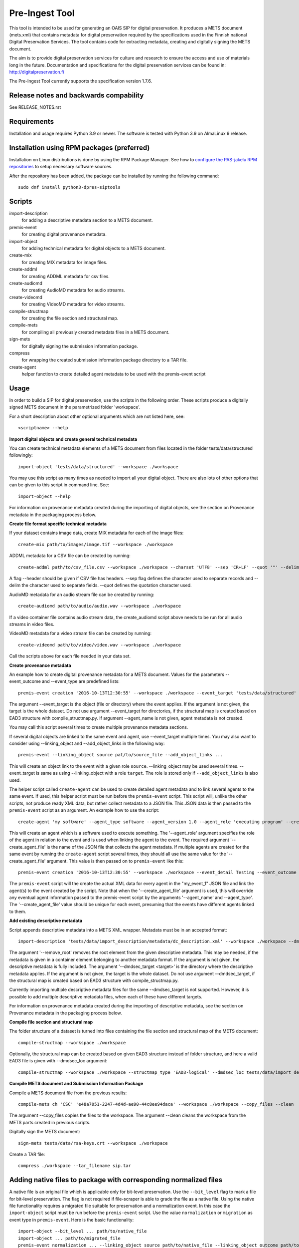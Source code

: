 Pre-Ingest Tool
===============

This tool is intended to be used for generating an OAIS SIP for digital preservation.
It produces a METS document (mets.xml) that contains metadata for digital preservation
required by the specifications used in the Finnish national Digital Preservation Services.
The tool contains code for extracting metadata, creating and digitally signing the
METS document.

The aim is to provide digital preservation services for culture and research to ensure
the access and use of materials long in the future. Documentation and specifications
for the digital preservation services can be found in: http://digitalpreservation.fi

The Pre-Ingest Tool currently supports the specification version 1.7.6.

Release notes and backwards compability
---------------------------------------

See RELEASE_NOTES.rst

Requirements
------------

Installation and usage requires Python 3.9 or newer.
The software is tested with Python 3.9 on AlmaLinux 9 release.

Installation using RPM packages (preferred)
-------------------------------------------

Installation on Linux distributions is done by using the RPM Package Manager.
See how to `configure the PAS-jakelu RPM repositories`_ to setup necessary software sources.

.. _configure the PAS-jakelu RPM repositories: https://www.digitalpreservation.fi/user_guide/installation_of_tools 

After the repository has been added, the package can be installed by running the following command::

    sudo dnf install python3-dpres-siptools

Scripts
-------

import-description
    for adding a descriptive metadata section to a METS document.

premis-event
    for creating digital provenance metadata.

import-object
    for adding technical metadata for digital objects to a METS document.

create-mix
    for creating MIX metadata for image files.

create-addml
    for creating ADDML metadata for csv files.

create-audiomd
    for creating AudioMD metadata for audio streams.

create-videomd
    for creating VideoMD metadata for video streams.

compile-structmap
    for creating the file section and structural map.

compile-mets
    for compiling all previously created metadata files in a METS document.

sign-mets
    for digitally signing the submission information package.

compress
    for wrapping the created submission information package directory to a TAR file.

create-agent
    helper function to create detailed agent metadata to be used with the premis-event script

Usage
-----

In order to build a SIP for digital preservation, use the scripts in the following order.
These scripts produce a digitally signed METS document in the parametrized folder 'workspace'.

For a short description about other optional arguments which are not listed here, see::

    <scriptname> --help

**Import digital objects and create general technical metadata**

You can create technical metadata elements of a METS document from files located in the folder
tests/data/structured followingly::

    import-object 'tests/data/structured' --workspace ./workspace

You may use this script as many times as needed to import all your digital object.
There are also lots of other options that can be given to this script in command line. See::

    import-object --help

For information on provenance metadata created during the importing of digital objects,
see the section on Provenance metadata in the packaging process below.

**Create file format specific technical metadata**

If your dataset contains image data, create MIX metadata for each of the image files::

    create-mix path/to/images/image.tif --workspace ./workspace
    
ADDML metadata for a CSV file can be created by running::
    
    create-addml path/to/csv_file.csv --workspace ./workspace --charset 'UTF8' --sep 'CR+LF' --quot '"' --delim ';'

A flag --header should be given if CSV file has headers. --sep flag defines the character used to 
separate records and --delim the character used to separate fields. --quot defines the 
quotation character used.

AudioMD metadata for an audio stream file can be created by running::

    create-audiomd path/to/audio/audio.wav --workspace ./workspace

If a video container file contains audio stream data, the create_audiomd script
above needs to be run for all audio streams in video files.

VideoMD metadata for a video stream file can be created by running::

    create-videomd path/to/video/video.wav --workspace ./workspace

Call the scripts above for each file needed in your data set.

**Create provenance metadata**

An example how to create digital provenance metadata for a METS document.
Values for the parameters --event_outcome and --event_type are predefined lists::

    premis-event creation '2016-10-13T12:30:55' --workspace ./workspace --event_target 'tests/data/structured' --event_detail Testing --event_outcome success --event_outcome_detail 'Outcome detail' --agent_name 'Demo Application' --agent_type software

The argument --event_target is the object (file or directory) where the event applies.
If the argument is not given, the target is the whole dataset. Do not use argument
--event_target for directories, if the structural map is created based on EAD3 structure
with compile_structmap.py. If argument --agent_name is not given, agent metadata is
not created.

You may call this script several times to create multiple provenance metadata sections.

If several digital objects are linked to the same event and agent, use --event_target
multiple times. You may also want to consider using --linking_object and --add_object_links
in the following way::

    premis-event --linking_object source pat/to/source_file --add_object_links ...

This will create an object link to the event with a given role ``source``.  --linking_object
may be used several times. --event_target is same as using --linking_object with a
role ``target``. The role is stored only if ``--add_object_links`` is also used.

The helper script called ``create-agent`` can be used to create detailed agent metadata
and to link several agents to the same event. If used, this helper script must be run
before the ``premis-event`` script. This script will, unlike the other scripts, not
produce ready XML data, but rather collect metadata to a JSON file. This JSON data is
then passed to the ``premis-event`` script as an argument. An example how to use the
script::

    create-agent 'my software' --agent_type software --agent_version 1.0 --agent_role 'executing program' --create_agent_file 'my_event_1'

This will create an agent which is a software used to execute something. The '--agent_role'
argument specifies the role of the agent in relation to the event and is used when linking
the agent to the event. The required argument '--create_agent_file' is the name of the
JSON file that collects the agent metadata. If multiple agents are created for the same
event by running the ``create-agent`` script several times, they should all use the same
value for the '--create_agent_file' argument. This value is then passed on to
``premis-event`` like this::

    premis-event creation '2016-10-13T12:30:55' --workspace ./workspace --event_detail Testing --event_outcome success --event_outcome_detail 'Outcome detail'  --create_agent_file 'my_event_1'

The ``premis-event`` script will the create the actual XML data for every agent in the
"my_event_1" JSON file and link the agent(s) to the event created by the script. Note
that when the '--create_agent_file' argument is used, this will override any eventual
agent information passed to the premis-event script by the arguments '--agent_name' and
--agent_type'. The '--create_agent_file' value should be unique for each event, presuming
that the events have different agents linked to them.

**Add existing descriptive metadata**

Script appends descriptive metadata into a METS XML wrapper. Metadata must be in an accepted format::

    import-description 'tests/data/import_description/metadata/dc_description.xml' --workspace ./workspace --dmdsec_target 'tests/data/structured' --dmd_source 'my database' --dmd_agent 'database client' 'software' --remove_root 

The argument '--remove_root' removes the root element from the given descriptive metadata.
This may be needed, if the metadata is given in a container element belonging to another metadata format.
If the argument is not given, the descriptive metadata is fully included. The argument
'--dmdsec_target  <target>' is the directory where the descriptive metadata applies.
If the argument is not given, the target is the whole dataset. Do not use argument --dmdsec_target,
if the structural map is created based on EAD3 structure with compile_structmap.py.

Currently importing multiple descriptive metadata files for the same --dmdsec_target is not supported.
However, it is possible to add multiple descriptive metadata files, when each of these have different targets.

For information on provenance metadata created during the importing of descriptive
metadata, see the section on Provenance metadata in the packaging process below. 

**Compile file section and structural map**

The folder structure of a dataset is turned into files containing the file
section and structural map of the METS document::

    compile-structmap --workspace ./workspace

Optionally, the structural map can be created based on given EAD3 structure instead of folder structure,
and here a valid EAD3 file is given with --dmdsec_loc argument::

    compile-structmap --workspace ./workspace --structmap_type 'EAD3-logical' --dmdsec_loc tests/data/import_description/metadata/ead3_test.xml

**Compile METS document and Submission Information Package**

Compile a METS document file from the previous results::

    compile-mets ch 'CSC' 'e48a7051-2247-4d4d-ae90-44c8ee94daca' --workspace ./workspace --copy_files --clean

The argument --copy_files copies the files to the workspace.
The argument --clean cleans the workspace from the METS parts created in previous scripts.

Digitally sign the METS document::

    sign-mets tests/data/rsa-keys.crt --workspace ./workspace

Create a TAR file::

    compress ./workspace --tar_filename sip.tar

Adding native files to package with corresponding normalized files
------------------------------------------------------------------

A native file is an original file which is applicable only for bit-level preservation.
Use the ``--bit_level`` flag to mark a file for bit-level preservation. The flag is
not required if file-scraper is able to grade the file as a native file.
Using the native file functionality requires a migrated file suitable for preservation
and a normalization event. In this case the ``import-object`` script must be run before
the ``premis-event`` script. Use the value ``normalization`` or ``migration`` as event
type in ``premis-event``. Here is the basic functionality::

    import-object --bit_level ... path/to/native_file
    import-object ... path/to/migrated_file
    premis-event normalization ... --linking_object source path/to/native_file --linking_object outcome path/to/migrated_file --add_object_links
    ...

Sometimes a migration may be a combination of multiple source and/or outcome files.
In such case, use ``import-object`` for each of them and create the migration event
using ``--linking_object`` multiple times. For example combining two native files to
one migrated file, do the following::

    import-object ... path/to/native_file
    import-object ... path/to/another_native_file
    import-object ... path/to/migrated_file
    premis-event migration ... --linking_object source path/to/native_file --linking_object source path/to/another_native_file --linking_object outcome path/to/migrated_file --add_object_links
    ...

We omit some of the required parameters above, for example timestamp or ``--event_detail``.
However, these parameters are still required.

For a native file, file format well-formedness validation is skipped in the
``import-object`` script.

Please note that importing native files in a submission information package for the Finnish
National Digital Preservation Services requires acceptance from the service beforehand.
If you are planning to use this feature, please contact the service for more information.

Provenance metadata in the packaging process
--------------------------------------------

The Pre-Ingest Tool documents the packaging process by creating provenance metadata
as PREMIS events and agents when running the scripts. The following scripts will
produce provenance metadata when running them:

import-object
    creates ``metadata extraction``, ``validation``, ``message digest calculation``
    and ``format identification`` type events, depending on the arguments supplied to
    the script. This provenance metadata documents the creation of the technical metadata
    and the software used in that process
import-description
    creates a ``metadata extraction`` type event, documenting the source of the
    descriptive metadata
compile-structmap
    creates a ``creation`` type event, documenting the creation of the structural
    metadata

The script import-object has two arguments relating to provenance metadata, ``--event_target``
and ``--event_datetime``. The first argument ``--event_target`` allows the provenance
metadata to be linked to a specific part of the contents, for example the package root,
regardless of the file path(s) given to the script. The second argument
``--event_datetime`` sets the timestamp of the event, which allows reusing the
same provenance metadata each time import-object is run::

    import-object 'tests/data/structured' --workspace ./workspace --event_datetime 2020-06-05 --event_target '.' 

The example above allows import-object to be run multiple times for different file paths
while still creating the provenance metadata only once with the timestamp ``2020-06-05`` and
linking the provenance metadata to the package root ``.``. This is also the default
behaviour of the import-object script (timestamp of a current day without time and target
link to package root).

**Note that is highly recommended to use both arguments if import-object is run
separately for each individual digital object in a package!** By supplying the same
values for these arguments each time the script is run all digital objects will link
to the same provenance metadata in the METS document.

For documenting the source of the descriptive metadata, the script import-description
has two arguments:, ``--dmd_source`` and ``--dmd_agent``. These are used for documenting
the source, e.g. database or system, for the descriptive metadata and the agent used
to export the metadata from the source, e.g. a database client or API.

For a native file, ``validation`` type events are not created.

Including supplementary files in the package
--------------------------------------------

The Pre-Ingest Tool supports adding supplementary files as part of the SIP. These
supplementary files are files that are not part of the actual contents to be preserved,
but are needed in order to document the contents in some way. These supplementary
files are put in a separate METS fileGrp with a USE attribute value documenting
the role of these files. A separate METS structMap is also created for these files.

The supplementary files must be valid files in a file format supported by the
Digital Preservation Services. They are imported as normal digital objects by
the import-object script. However, the option ``--supplementary`` is to be used
when import these files to mark them as supplementary::

    import-object 'tests/data/text-file.txt' --workspace ./workspace --supplementary xml_schema

Currently, the only supplementary type supported is "xml_schema".

Mapping XML schema files in the package
---------------------------------------

XML schema files that are added to the SIP as supplementary files must be mapped
to the schemaLocation or noNamespaceSchemaLocation values in the XML contents. This
is done by running the script ``define-xml-schemas``. This script will create a
PREMIS representation type object containing all the mapped values to the schema
files. The script is given a pair of URI reference, corresponding to the schemaLocation
or noNamespaceSchemaLocation value, and path to the schema file, as a relative path, by
using the required ``--uri_pairs`` option::

    define-xml-schemas --uri_pairs http://localhost/my_schema.xsd file://schemas/my_schema.xsd --workspace ./workspace

The ``--uri_pairs`` option is repeatable for all schemas to be included in the SIP.

Note that these schema files have also to be imported as digital objects with the
``import-object`` script and with using the ``--supplementary`` option to mark
them as supplementary.

Additional notes
----------------
This software is able to collect metadata and check well-formedness of a limited set of file
formats. Please see the file-scraper repository for more information.

The Pre-Ingest Tool does not support well-formedness checks of the following file formats:

    * text/csv file
    * text/xml file against XML schema or schematron files

Should you append these files to your workspace, use the --skip_wellformed_check argument on them.

Installation using Python Virtualenv for development purposes
-------------------------------------------------------------

Packages python3-devel, openssl-devel, swig and gcc are required in your system
to install M2Crypto, which is used for signing the packages with digital signature.

Create a virtual environment::

    python3 -m venv venv

Run the following to activate the virtual environment::

    source venv/bin/activate

Install the required software with commands::

    pip install --upgrade pip==20.2.4 setuptools
    pip install -r requirements_github.txt
    pip install .

See the README from file-scraper repository for additional installation requirements:
https://github.com/Digital-Preservation-Finland/file-scraper/blob/master/README.rst

To deactivate the virtual environment, run ``deactivate``.
To reactivate it, run the ``source`` command above.


Copyright
---------
Copyright (C) 2018 CSC - IT Center for Science Ltd.

This program is free software: you can redistribute it and/or modify it under the terms
of the GNU Lesser General Public License as published by the Free Software Foundation, either
version 3 of the License, or (at your option) any later version.

This program is distributed in the hope that it will be useful, but WITHOUT ANY WARRANTY;
without even the implied warranty of MERCHANTABILITY or FITNESS FOR A PARTICULAR PURPOSE.
See the GNU Lesser General Public License for more details.

You should have received a copy of the GNU Lesser General Public License along with
this program.  If not, see <https://www.gnu.org/licenses/>.
